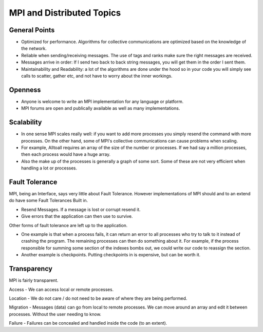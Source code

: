 MPI and Distributed Topics
===========================

General Points
~~~~~~~~~~~~~~~
 
- Optimized for performance. Algorithms for collective communications are optimized based on the knowledge of the network. 
 
- Reliable when sending/receiving messages. The use of tags and ranks make sure the right messages are received.

- Messages arrive in order: If I send two back to back string messages, you will get them in the order I sent them.
 
- Maintainability and Readability: a lot of the algorithms are done under the hood so in your code you will simply see calls to
  scatter, gather etc, and not have to worry about the inner workings. 

Openness
~~~~~~~~~~

- Anyone is welcome to write an MPI implementation for any language or platform.

- MPI forums are open and publically available as well as many implementations.

Scalability
~~~~~~~~~~~~~

- In one sense MPI scales really well: if you want to add more processes you simply resend the command with more processes. 
  On the other hand, some of MPI's collective communications can cause problems when scaling.

- For example, Alltoall requires an array of the size of the number or processes. If we had say a million processes, 
  then each process would have a huge array.

- Also the make up of the processes is generally a graph of some sort. Some of these are not very efficient when handling a lot
  or processes.

Fault Tolerance
~~~~~~~~~~~~~~~~~

MPI, being an Interface, says very little about Fault Tolerance. 
However implementations of MPI should and to an extend do have some Fault Tolerances Built in. 

- Resend Messages. If a message is lost or corrupt resend it. 

- Give errors that the application can then use to survive.

Other forms of fault tolerance are left up to the application.
	
- One example is that when a process fails, it can return an error to all processes who try to talk to it instead of 
  crashing the program. The remaining processes can then do something about it. For example, if the process 
  responsible for summing some section of the indexes bombs out, we could write our code to reassign the section.

- Another example is checkpoints. Putting checkpoints in is expensive, but can be worth it.

Transparency
~~~~~~~~~~~~~~~

MPI is fairly transparent.

Access - We can access local or remote processes.

Location - We do not care / do not need to be aware of where they are being performed.

Migration - Messages (data) can go from local to remote processes. We can move around an array and edit it between processes. Without the user needing to know.

Failure - Failures can be concealed and handled inside the code (to an extent).




